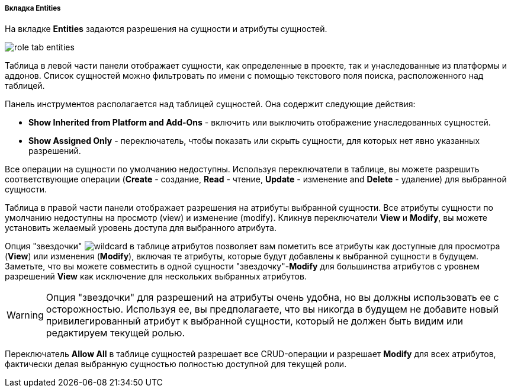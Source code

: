 :sourcesdir: ../../../../../../source

[[role_designer_entities]]
===== Вкладка Entities
--
На вкладке *Entities* задаются разрешения на сущности и атрибуты сущностей.

image::features/security/role_tab_entities.png[align="center"]

Таблица в левой части панели отображает сущности, как определенные в проекте, так и унаследованные из платформы и аддонов. Список сущностей можно фильтровать по имени с помощью текстового поля поиска, расположенного над таблицей.

Панель инструментов располагается над таблицей сущностей. Она содержит следующие действия:

* *Show Inherited from Platform and Add-Ons* - включить или выключить отображение унаследованных сущностей.
* *Show Assigned Only* - переключатель, чтобы показать или скрыть сущности, для которых нет явно указанных разрешений.

Все операции на сущности по умолчанию недоступны. Используя переключатели в таблице, вы можете разрешить соответствующие операции (*Create* - создание, *Read* - чтение, *Update* - изменение and *Delete* - удаление) для выбранной сущности.

Таблица в правой части панели отображает разрешения на атрибуты выбранной сущности. Все атрибуты сущности по умолчанию недоступны на просмотр (view) и изменение (modify). Кликнув переключатели *View* и *Modify*, вы можете установить желаемый уровень доступа для выбранного атрибута.

Опция "звездочки" image:features/security/wildcard.png[] в таблице атрибутов позволяет вам пометить все атрибуты как доступные для просмотра (*View*) или изменения (*Modify*), включая те атрибуты, которые будут добавлены к выбранной сущности в будущем. Заметьте, что вы можете совместить в одной сущности "звездочку"-*Modify* для большинства атрибутов с уровнем разрешений *View* как исключение для нескольких выбранных атрибутов.

[WARNING]
====
Опция "звездочки" для разрешений на атрибуты очень удобна, но вы должны использовать ее с осторожностью. Используя ее, вы предполагаете, что вы никогда в будущем не добавите новый привилегированный атрибут к выбранной сущности, который не должен быть видим или редактируем текущей ролью.
====

Переключатель *Allow All* в таблице сущностей разрешает все CRUD-операции и разрешает *Modify* для всех атрибутов, фактически делая выбранную сущностью полностью доступной для текущей роли.
--
